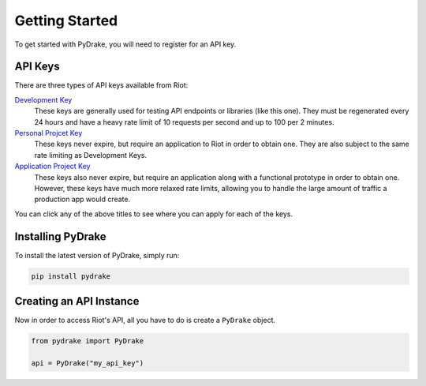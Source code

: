 ===============
Getting Started
===============

To get started with PyDrake, you will need to register for an API key.

API Keys
--------
There are three types of API keys available from Riot:

`Development Key <https://developer.riotgames.com/>`_
  These keys are generally used for testing API endpoints or libraries (like this one).
  They must be regenerated every 24 hours and have a heavy rate limit of 10 requests per
  second and up to 100 per 2 minutes.
`Personal Projcet Key <https://developer.riotgames.com/app-type>`_
  These keys never expire, but require an application to Riot in order to obtain one.
  They are also subject to the same rate limiting as Development Keys.
`Application Project Key <https://developer.riotgames.com/app-type>`_
  These keys also never expire, but require an application along with a functional
  prototype in order to obtain one. However, these keys have much more relaxed rate
  limits, allowing you to handle the large amount of traffic a production app would create.

You can click any of the above titles to see where you can apply for each of the keys.

Installing PyDrake
------------------
To install the latest version of PyDrake, simply run:

.. code::

	pip install pydrake

Creating an API Instance
------------------------
Now in order to access Riot's API, all you have to do is create a ``PyDrake`` object.

.. code:: python

	from pydrake import PyDrake

	api = PyDrake("my_api_key")